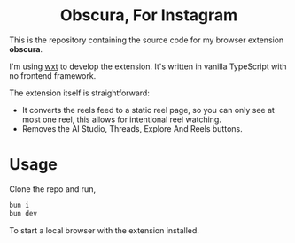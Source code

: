 #+HTML: <h1 align="center">Obscura, For Instagram</h1>
#+author: Adithya Nair

#+HTML: <p align="center"><a rel="noreferrer noopener" href="https://addons.mozilla.org/firefox/addon/obscura-for-instagram/"><img alt="Firefox Add-ons" src="https://img.shields.io/badge/Firefox-141e24.svg?&style=for-the-badge&logo=firefox-browser&logoColor=white"></a></p>

This is the repository containing the source code for my browser extension *obscura*.

I'm using [[http:wxt.dev/][wxt]] to develop the extension. It's written in vanilla TypeScript with no frontend framework.

The extension itself is straightforward:

- It converts the reels feed to a static reel page, so you can only see at most one reel, this allows for intentional reel watching.
- Removes the AI Studio, Threads, Explore And Reels buttons.
  
* Usage
Clone the repo and run,

#+begin_src bash :noeval
bun i
bun dev
#+end_src

To start a local browser with the extension installed.
